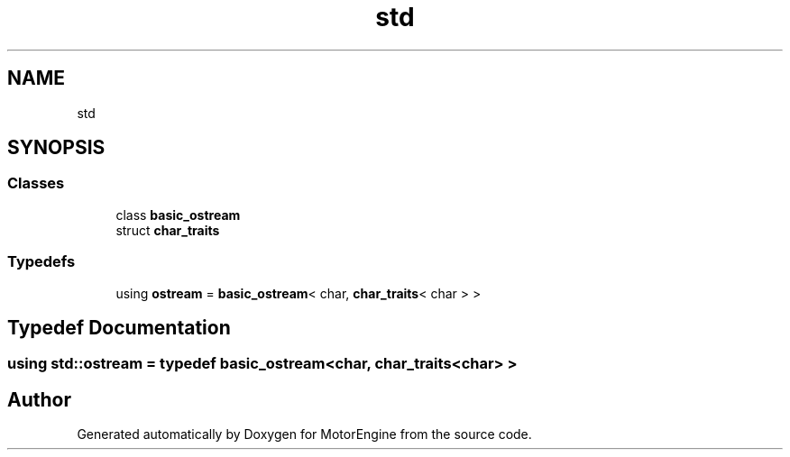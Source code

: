 .TH "std" 3 "Mon Apr 3 2023" "Version 0.2.1" "MotorEngine" \" -*- nroff -*-
.ad l
.nh
.SH NAME
std
.SH SYNOPSIS
.br
.PP
.SS "Classes"

.in +1c
.ti -1c
.RI "class \fBbasic_ostream\fP"
.br
.ti -1c
.RI "struct \fBchar_traits\fP"
.br
.in -1c
.SS "Typedefs"

.in +1c
.ti -1c
.RI "using \fBostream\fP = \fBbasic_ostream\fP< char, \fBchar_traits\fP< char > >"
.br
.in -1c
.SH "Typedef Documentation"
.PP 
.SS "using \fBstd::ostream\fP = typedef \fBbasic_ostream\fP<char, \fBchar_traits\fP<char> >"

.SH "Author"
.PP 
Generated automatically by Doxygen for MotorEngine from the source code\&.

